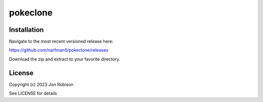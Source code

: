 pokeclone
==============

.. image:: https://badge.fury.io/py/pokeclone.png
    :target: https://badge.fury.io/py/pokeclone

.. image:: https://ci.appveyor.com/api/projects/status/github/narfman0/pokeclone?branch=main
    :target: https://ci.appveyor.com/project/narfman0/pokeclone


Installation
------------

Navigate to the most recent versioned release here:

https://github.com/narfman0/pokeclone/releases

Download the zip and extract to your favorite directory.

License
-------

Copyright (c) 2023 Jon Robison

See LICENSE for details
